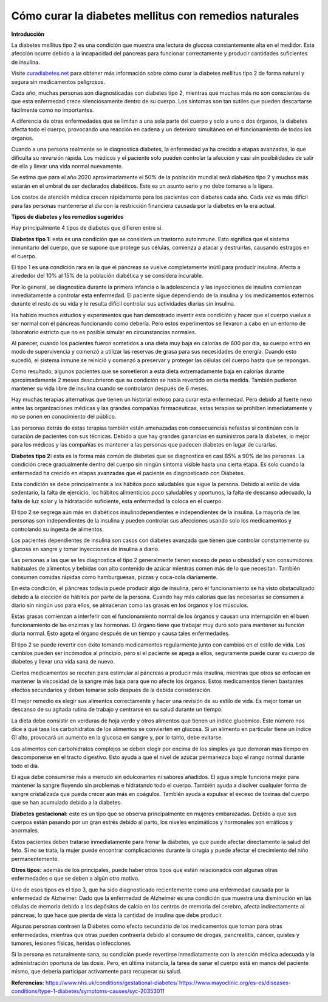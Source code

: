 Cómo curar la diabetes mellitus con remedios naturales
******************************************************

**Introducción**

La diabetes mellitus tipo 2 es una condición que muestra una lectura de glucosa constantemente alta en el medidor. Esta afección ocurre debido a la incapacidad del páncreas para funcionar correctamente y producir cantidades suficientes de insulina.

Visite `curadiabetes.net <http://curadiabetes.net>`_ para obtener más información sobre cómo curar la diabetes mellitus tipo 2 de forma natural y segura sin medicamentos peligrosos.

Cada año, muchas personas son diagnosticadas con diabetes tipo 2, mientras que muchas más no son conscientes de que esta enfermedad crece silenciosamente dentro de su cuerpo. Los síntomas son tan sutiles que pueden descartarse fácilmente como no importantes.

A diferencia de otras enfermedades que se limitan a una sola parte del cuerpo y solo a uno o dos órganos, la diabetes afecta todo el cuerpo, provocando una reacción en cadena y un deterioro simultáneo en el funcionamiento de todos los órganos.

Cuando a una persona realmente se le diagnostica diabetes, la enfermedad ya ha crecido a etapas avanzadas, lo que dificulta su reversión rápida. Los médicos y el paciente solo pueden controlar la afección y casi sin posibilidades de salir de ella y llevar una vida normal nuevamente.

Se estima que para el año 2020 aproximadamente el 50% de la población mundial será diabético tipo 2 y muchos más estarán en el umbral de ser declarados diabéticos. Este es un asunto serio y no debe tomarse a la ligera.

Los costos de atención médica crecen rápidamente para los pacientes con diabetes cada año. Cada vez es más difícil para las personas mantenerse al día con la restricción financiera causada por la diabetes en la era actual.

**Tipos de diabetes y los remedios sugeridos**

Hay principalmente 4 tipos de diabetes que difieren entre sí.

**Diabetes tipo 1:** esta es una condición que se considera un trastorno autoinmune. Esto significa que el sistema inmunitario del cuerpo, que se supone que protege sus células, comienza a atacar y destruirlas, causando estragos en el cuerpo.

El tipo 1 es una condición rara en la que el páncreas se vuelve completamente inútil para producir insulina. Afecta a alrededor del 10% al 15% de la población diabética y se considera incurable.

Por lo general, se diagnostica durante la primera infancia o la adolescencia y las inyecciones de insulina comienzan inmediatamente a controlar esta enfermedad. El paciente sigue dependiendo de la insulina y los medicamentos externos durante el resto de su vida y le resulta difícil controlar sus actividades diarias sin insulina.

Ha habido muchos estudios y experimentos que han demostrado invertir esta condición y hacer que el cuerpo vuelva a ser normal con el páncreas funcionando como debería. Pero estos experimentos se llevaron a cabo en un entorno de laboratorio estricto que no es posible simular en circunstancias normales.

Al parecer, cuando los pacientes fueron sometidos a una dieta muy baja en calorías de 600 por día, su cuerpo entró en modo de supervivencia y comenzó a utilizar las reservas de grasa para sus necesidades de energía. Cuando esto sucedió, el sistema inmune se reinició y comenzó a preservar y proteger las células del cuerpo hasta que se repongan.

Como resultado, algunos pacientes que se sometieron a esta dieta extremadamente baja en calorías durante aproximadamente 2 meses descubrieron que su condición se había revertido en cierta medida. También pudieron mantener su vida libre de insulina cuando se controlaron después de 6 meses.

Hay muchas terapias alternativas que tienen un historial exitoso para curar esta enfermedad. Pero debido al fuerte nexo entre las organizaciones médicas y las grandes compañías farmacéuticas, estas terapias se prohiben inmediatamente y no se ponen en conocimiento del público.

Las personas detrás de estas terapias también están amenazadas con consecuencias nefastas si continúan con la curación de pacientes con sus técnicas. Debido a que hay grandes ganancias en suministros para la diabetes, lo mejor para los médicos y las compañías es mantener a las personas que padecen diabetes en lugar de curarlas.

**Diabetes tipo 2:** esta es la forma más común de diabetes que se diagnostica en casi 85% a 90% de las personas. La condición crece gradualmente dentro del cuerpo sin ningún síntoma visible hasta una cierta etapa. Es solo cuando la enfermedad ha crecido en etapas avanzadas que el paciente es diagnosticado con Diabetes.

Esta condición se debe principalmente a los hábitos poco saludables que sigue la persona. Debido al estilo de vida sedentario, la falta de ejercicio, los hábitos alimenticios poco saludables y oportunos, la falta de descanso adecuado, la falta de luz solar y la hidratación suficiente, esta enfermedad la coloca en el cuerpo.

El tipo 2 se segrega aún más en diabéticos insulinodependientes e independientes de la insulina. La mayoría de las personas son independientes de la insulina y pueden controlar sus afecciones usando solo los medicamentos y controlando su ingesta de alimentos.

Los pacientes dependientes de insulina son casos con diabetes avanzada que tienen que controlar constantemente su glucosa en sangre y tomar inyecciones de insulina a diario.

Las personas a las que se les diagnostica el tipo 2 generalmente tienen exceso de peso u obesidad y son consumidores habituales de alimentos y bebidas con alto contenido de azúcar mientras comen más de lo que necesitan. También consumen comidas rápidas como hamburguesas, pizzas y coca-cola diariamente.

En esta condición, el páncreas todavía puede producir algo de insulina, pero el funcionamiento se ha visto obstaculizado debido a la elección de hábitos por parte de la persona. Cuando hay más calorías que las necesarias se consumen a diario sin ningún uso para ellos, se almacenan como las grasas en los órganos y los músculos. 

Estas grasas comienzan a interferir con el funcionamiento normal de los órganos y causan una interrupción en el buen funcionamiento de las enzimas y las hormonas. El órgano tiene que trabajar muy duro solo para mantener su función diaria normal. Esto agota el órgano después de un tiempo y causa tales enfermedades.

El tipo 2 se puede revertir con éxito tomando medicamentos regularmente junto con cambios en el estilo de vida. Los cambios pueden ser incómodos al principio, pero si el paciente se apega a ellos, seguramente puede curar su cuerpo de diabetes y llevar una vida sana de nuevo.

Ciertos medicamentos se recetan para estimular al páncreas a producir más insulina, mientras que otros se enfocan en mantener la viscosidad de la sangre más baja para que no afecte los órganos. Estos medicamentos tienen bastantes efectos secundarios y deben tomarse solo después de la debida consideración.

El mejor remedio es elegir sus alimentos correctamente y hacer una revisión de su estilo de vida. Es mejor tomar un descanso de su agitada rutina de trabajo y centrarse en su salud durante un tiempo.

La dieta debe consistir en verduras de hoja verde y otros alimentos que tienen un índice glucémico. Este número nos dice a qué tasa los carbohidratos de los alimentos se convierten en glucosa. Si un alimento en particular tiene un índice GI alto, provocará un aumento en la glucosa en sangre y, por lo tanto, debe evitarse.

Los alimentos con carbohidratos complejos se deben elegir por encima de los simples ya que demoran más tiempo en descomponerse en el tracto digestivo. Esto ayuda a que el nivel de azúcar permanezca bajo el rango normal durante todo el día.

El agua debe consumirse más a menudo sin edulcorantes ni sabores añadidos. El agua simple funciona mejor para mantener la sangre fluyendo sin problemas e hidratando todo el cuerpo. También ayuda a disolver cualquier forma de sangre cristalizada que pueda crecer aún más en coágulos. También ayuda a expulsar el exceso de toxinas del cuerpo que se han acumulado debido a la diabetes.

**Diabetes gestacional:** este es un tipo que se observa principalmente en mujeres embarazadas. Debido a que sus cuerpos están pasando por un gran estrés debido al parto, los niveles enzimáticos y hormonales son erráticos y anormales.

Estos pacientes deben tratarse inmediatamente para frenar la diabetes, ya que puede afectar directamente la salud del feto. Si no se trata, la mujer puede encontrar complicaciones durante la cirugía y puede afectar el crecimiento del niño permanentemente. 

**Otros tipos:** además de los principales, puede haber otros tipos que están relacionados con algunas otras enfermedades o que se deben a algún otro motivo.

Uno de esos tipos es el tipo 3, que ha sido diagnosticado recientemente como una enfermedad causada por la enfermedad de Alzheimer. Dado que la enfermedad de Alzheimer es una condición que muestra una disminución en las células de memoria debido a los depósitos de calcio en los centros de memoria del cerebro, afecta indirectamente al páncreas, lo que hace que pierda de vista la cantidad de insulina que debe producir.

Algunas personas contraen la Diabetes como efecto secundario de los medicamentos que toman para otras enfermedades, mientras que otras pueden contraerla debido al consumo de drogas, pancreatitis, cáncer, quistes y tumores, lesiones físicas, heridas o infecciones.

Si la persona es naturalmente sana, su condición puede revertirse inmediatamente con la atención médica adecuada y la administración oportuna de las dosis. Pero, en última instancia, la tarea de sanar el cuerpo está en manos del paciente mismo, que debería participar activamente para recuperar su salud.

**Referencias:**
https://www.nhs.uk/conditions/gestational-diabetes/
https://www.mayoclinic.org/es-es/diseases-conditions/type-1-diabetes/symptoms-causes/syc-20353011
